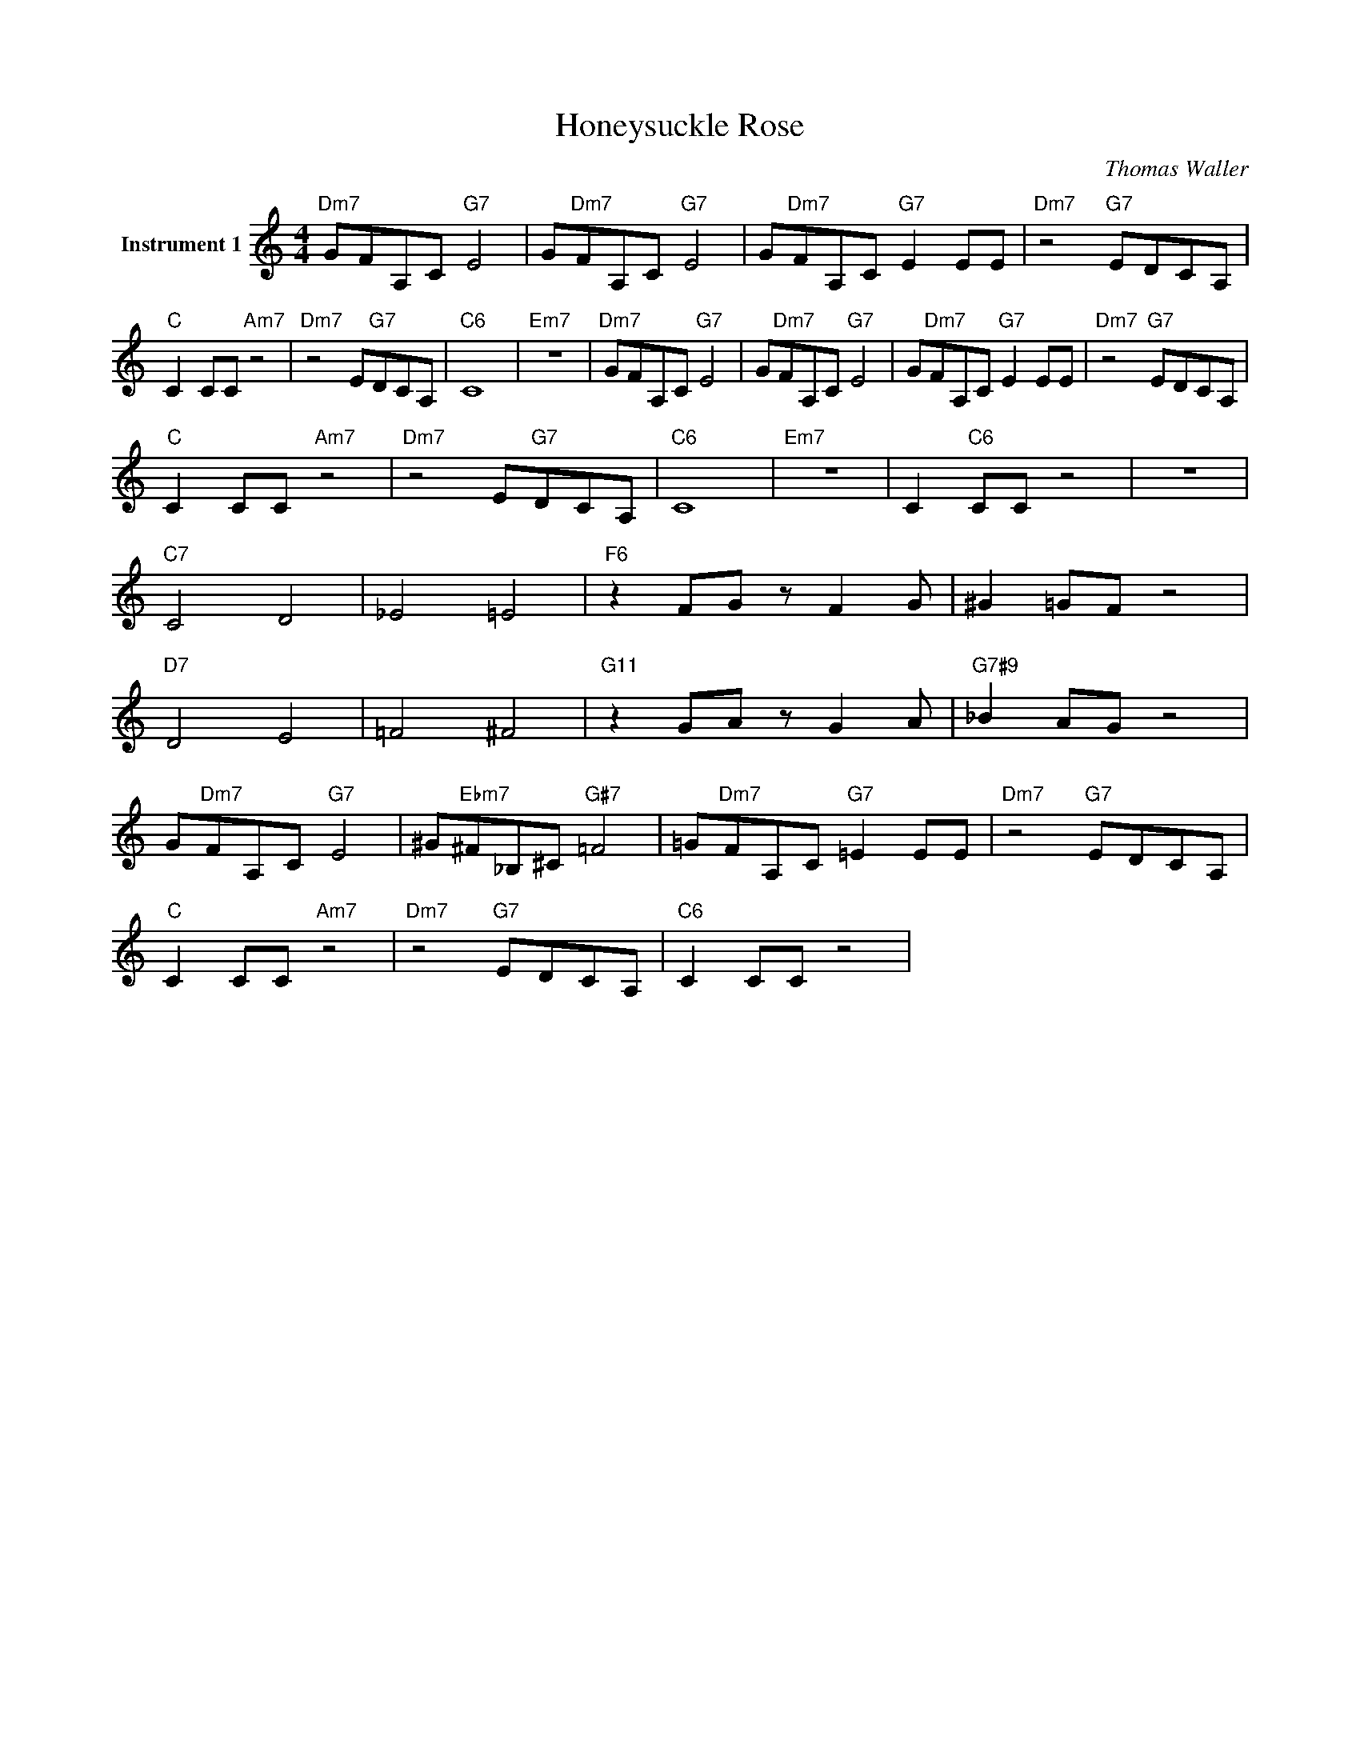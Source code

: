 X:1
T:Honeysuckle Rose
C:Thomas Waller
L:1/4
M:4/4
I:linebreak $
K:C
V:1 treble nm="Instrument 1"
V:1
"Dm7" G/F/A,/C/"G7" E2 | G/"Dm7"F/A,/C/"G7" E2 | G/"Dm7"F/A,/C/"G7" E E/E/ | %3
"Dm7" z2"G7" E/D/C/A,/ |$"C" C C/C/"Am7" z2 |"Dm7" z2 E/"G7"D/C/A,/ |"C6" C4 |"Em7" z4 | %8
"Dm7" G/F/A,/C/"G7" E2 | G/"Dm7"F/A,/C/"G7" E2 | G/"Dm7"F/A,/C/"G7" E E/E/ | %11
"Dm7" z2"G7" E/D/C/A,/ |$"C" C C/C/"Am7" z2 |"Dm7" z2 E/"G7"D/C/A,/ |"C6" C4 |"Em7" z4 | %16
 C"C6" C/C/ z2 | z4 |$"C7" C2 D2 | _E2 =E2 |"F6" z F/G/ z/ F G/ | ^G =G/F/ z2 |$"D7" D2 E2 | %23
 =F2 ^F2 |"G11" z G/A/ z/ G A/ |"G7#9" _B A/G/ z2 |$ G/"Dm7"F/A,/C/"G7" E2 | %27
 ^G/"Ebm7"^F/_B,/^C/"G#7" =F2 | =G/"Dm7"F/A,/C/"G7" =E E/E/ |"Dm7" z2"G7" E/D/C/A,/ |$ %30
"C" C C/C/"Am7" z2 |"Dm7" z2"G7" E/D/C/A,/ |"C6" C C/C/ z2 | %33
